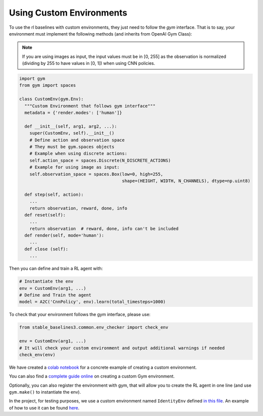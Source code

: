 .. _custom_env:

Using Custom Environments
==========================

To use the rl baselines with custom environments, they just need to follow the *gym* interface.
That is to say, your environment must implement the following methods (and inherits from OpenAI Gym Class):


.. note::
	If you are using images as input, the input values must be in [0, 255] as the observation
	is normalized (dividing by 255 to have values in [0, 1]) when using CNN policies.



.. code-block:: python

  import gym
  from gym import spaces

  class CustomEnv(gym.Env):
    """Custom Environment that follows gym interface"""
    metadata = {'render.modes': ['human']}

    def __init__(self, arg1, arg2, ...):
      super(CustomEnv, self).__init__()
      # Define action and observation space
      # They must be gym.spaces objects
      # Example when using discrete actions:
      self.action_space = spaces.Discrete(N_DISCRETE_ACTIONS)
      # Example for using image as input:
      self.observation_space = spaces.Box(low=0, high=255,
                                          shape=(HEIGHT, WIDTH, N_CHANNELS), dtype=np.uint8)

    def step(self, action):
      ...
      return observation, reward, done, info
    def reset(self):
      ...
      return observation  # reward, done, info can't be included
    def render(self, mode='human'):
      ...
    def close (self):
      ...


Then you can define and train a RL agent with:

.. code-block:: python

  # Instantiate the env
  env = CustomEnv(arg1, ...)
  # Define and Train the agent
  model = A2C('CnnPolicy', env).learn(total_timesteps=1000)


To check that your environment follows the gym interface, please use:

.. code-block:: python

	from stable_baselines3.common.env_checker import check_env

	env = CustomEnv(arg1, ...)
	# It will check your custom environment and output additional warnings if needed
	check_env(env)



We have created a `colab notebook <https://colab.research.google.com/github/araffin/rl-tutorial-jnrr19/blob/master/5_custom_gym_env.ipynb>`_ for
a concrete example of creating a custom environment.

You can also find a `complete guide online <https://github.com/openai/gym/blob/master/docs/creating-environments.md>`_
on creating a custom Gym environment.


Optionally, you can also register the environment with gym,
that will allow you to create the RL agent in one line (and use ``gym.make()`` to instantiate the env).


In the project, for testing purposes, we use a custom environment named ``IdentityEnv``
defined `in this file <https://github.com/hill-a/stable-baselines/blob/master/stable_baselines/common/identity_env.py>`_.
An example of how to use it can be found `here <https://github.com/hill-a/stable-baselines/blob/master/tests/test_identity.py>`_.
